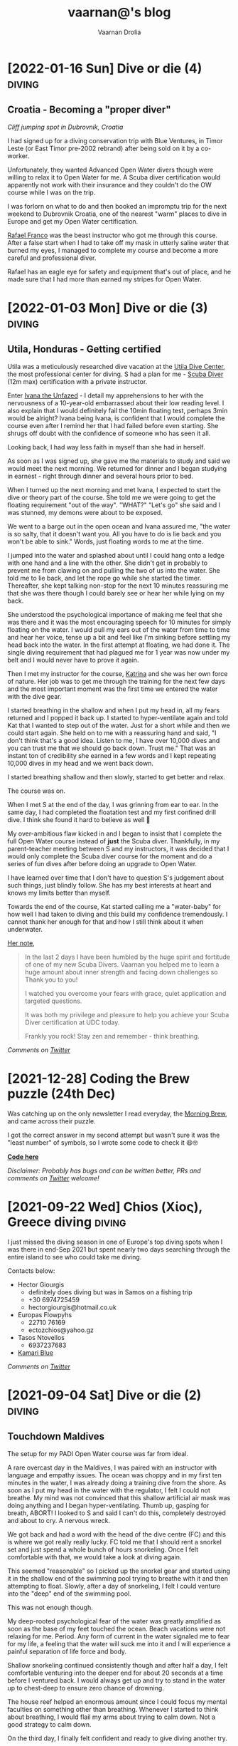 #+TITLE:vaarnan@'s blog
#+AUTHOR:Vaarnan Drolia
#+OPTIONS: num:nil
#+KEYWORDS: vaarnan,drolia,simplicity,pseudorandomness,technology
#+HTML_HEAD: <link rel="stylesheet" type="text/css" href="https://fonts.googleapis.com/css?family=Crimson%20Pro"/>
#+HTML_HEAD: <link rel="stylesheet" type="text/css" href="style.css" />
#+HTML_HEAD: <!-- Global site tag (gtag.js) - Google Analytics --> <script async src="https://www.googletagmanager.com/gtag/js?id=UA-42744207-1"></script> <script> window.dataLayer = window.dataLayer || []; function gtag(){dataLayer.push(arguments);} gtag('js', new Date()); gtag('config', 'UA-42744207-1'); </script>
#+HTML_HEAD: <script src="func.js"></script>
#+HTML_HEAD: <script>window.onload = globalOnLoad</script>
#+HTML_HEAD: <link rel="shortcut icon" type="image/x-icon" href="favicon.ico">
#+HTML_HEAD: <!-- HTML Meta Tags --><title>vaarnan@'s blog</title><meta name="description" content="Simplicity, Pseudorandomness and Technology"><!-- Facebook Meta Tags --><meta property="og:url" content="https://blog.vaarnan.com"><meta property="og:type" content="blog"><meta property="og:title" content="vaarnan@'s blog"><meta property="og:description" content="Simplicity, Pseudorandomness and Technology"><meta property="og:image" content="https://blog.vaarnan.com/profile.png"><!-- Twitter Meta Tags --><meta name="twitter:card" content="summary_large_image"><meta property="twitter:domain" content="blog.vaarnan.com"><meta property="twitter:url" content="https://blog.vaarnan.com/"><meta name="twitter:title" content="vaarnan@'s blog"><meta name="twitter:description" content="Simplicity, Pseudorandomness and Technology"><meta name="twitter:image" content="https://blog.vaarnan.com/profile.png">

* [2022-01-16 Sun] Dive or die (4)                                   :diving:
:PROPERTIES:
:CUSTOM_ID: dive-or-die-4
:END:
** Croatia - Becoming a "proper diver"

#+ATTR_HTML: :class responsive
[[https://blog.vaarnan.com/img/diving_3.jpeg]]
/Cliff jumping spot in Dubrovnik, Croatia/

I had signed up for a diving conservation trip with Blue Ventures, in Timor Leste (or East Timor pre-2002 rebrand) after being sold on it by a co-worker.

Unfortunately, they wanted Advanced Open Water divers though were willing to relax it to Open Water for me. A Scuba diver certification would apparently not work with their insurance and they couldn't do the OW course while I was on the trip.

I was forlorn on what to do and then booked an impromptu trip for the next weekend to Dubrovnik Croatia, one of the nearest "warm" places to dive in Europe and get my Open Water certification.

[[https://www.facebook.com/Setentaenove][Rafael Franco]] was the beast instructor who got me through this course. After a false start when I had to take off my mask in utterly saline water that burned my eyes, I managed to complete my course and become a more careful and professional diver.

Rafael has an eagle eye for safety and equipment that's out of place, and he made sure that I had more than earned my stripes for Open Water.


* [2022-01-03 Mon] Dive or die (3)                                   :diving:
:PROPERTIES:
:CUSTOM_ID: dive-or-die-3
:END:

** Utila, Honduras - Getting certified

[[https://blog.vaarnan.com/img/utila_katrina_me.jpeg]]

Utila was a meticulously researched dive vacation at the [[https://www.utiladivecenter.com/][Utila Dive Center]], the most professional center for diving. S had a plan for me - [[https://www.padi.com/courses/scuba-diver][Scuba Diver]] (12m max) certification with a private instructor.

Enter [[https://www.facebook.com/Ivana.Inglesina][Ivana the Unfazed]] - I detail my apprehensions to her with the nervousness of a 10-year-old embarrassed about their low reading level. I also explain that I would definitely fail the 10min floating test, perhaps 3min would be alright? Ivana being Ivana, is confident that I would complete the course even after I remind her that I had failed before even starting. She shrugs off doubt with the confidence of someone who has seen it all.

Looking back, I had way less faith in myself than she had in herself.

As soon as I was signed up, she gave me the materials to study and said we would meet the next morning. We returned for dinner and I began studying in earnest - right through dinner and several hours prior to bed.

When I turned up the next morning and met Ivana, I expected to start the dive or theory part of the course. She told me we were going to get the floating requirement "out of the way". "WHAT?" "Let's go" she said and I was stunned, my demons were about to be exposed.

We went to a barge out in the open ocean and Ivana assured me, "the water is so salty, that it doesn't want you. All you have to do is lie back and you won't be able to sink." Words, just floating words to me at the time.

I jumped into the water and splashed about until I could hang onto a ledge with one hand and a line with the other. She didn't get in probably to prevent me from clawing on and pulling the two of us into the water. She told me to lie back, and let the rope go while she started the timer. Thereafter, she kept talking non-stop for the next 10 minutes reassuring me that she was there though I could barely see or hear her while lying on my back.

She understood the psychological importance of making me feel that she was there and it was the most encouraging speech for 10 minutes for simply floating on the water. I would pull my ears out of the water from time to time and hear her voice, tense up a bit and feel like I'm sinking before settling my head back into the water. In the first attempt at floating, we had done it. The single diving requirement that had plagued me for 1 year was now under my belt and I would never have to prove it again.

Then I met my instructor for the course, [[https://www.facebook.com/profile.php?id=100000323394503][Katrina]] and she was her own force of nature. Her job was to get me through the training for the next few days and the most important moment was the first time we entered the water with the dive gear.

I started breathing in the shallow and when I put my head in, all my fears returned and I popped it back up. I started to hyper-ventilate again and told Kat that I wanted to step out of the water. Just for a short while and then we could start again. She held on to me with a reassuring hand and said, "I don't think that's a good idea. Listen to me, I have over 10,000 dives and you can trust me that we should go back down. Trust me." That was an instant ton of credibility she earned in a few words and I kept repeating 10,000 dives in my head and we went back down.

I started breathing shallow and then slowly, started to get better and relax.

The course was on.

When I met S at the end of the day, I was grinning from ear to ear. In the same day, I had completed the floatation test and my first confined drill dive. I think she found it hard to believe as well 🥲

My over-ambitious flaw kicked in and I began to insist that I complete the full Open Water course instead of *just* the Scuba diver. Thankfully, in my parent-teacher meeting between S and my instructors, it was decided that I would only complete the Scuba diver course for the moment and do a series of fun dives after before doing an upgrade to Open Water.

I have learned over time that I don't have to question S's judgement about such things, just blindly follow. She has my best interests at heart and knows my limits better than myself.

Towards the end of the course, Kat started calling me a "water-baby" for how well I had taken to diving and this build my confidence tremendously. I cannot thank her enough for that and how I still think about it when underwater.

[[https://www.facebook.com/permalink.php?story_fbid=2022433711110722&id=100000323394503][Her note]],

#+BEGIN_QUOTE
In the last 2 days I have been humbled by the huge spirit and fortitude of one of my new Scuba Divers.  Vaarnan you helped me to learn a huge amount about inner strength and facing down challenges so Thank you to you!

I watched you overcome your fears with grace, quiet application and targeted questions.

It was both my privilege and pleasure to help you achieve your Scuba Diver certification at UDC today.

Frankly you rock!  Stay zen and remember - think breathing.
#+END_QUOTE

/Comments on [[https://twitter.com/vaarnan][Twitter]]/

* [2021-10-30 Sat] Friendships explained by the Marvel universe :noexport:
:PROPERTIES:
:CUSTOM_ID: friendships-explained-by-the-marvel-universe
:END:

#+BEGIN_QUOTE
/Are we the main hero in our story or just a side-character in someone else's story/
#+END_QUOTE

Just say this to your high achieving and well-accomplished or highly egoistical friends and see the heads roll as you assert that it's
actually *you* that is the hero and them just a side-character. Their whole life reduced to nothing but supporting your noble quest
going about this world doing good.

In psychology, this is actually coined as the hero complex, a condition with illusions of grandeur and larger-than-life conclusions where
one is the central theme in this severely over-populated world of 7 billion people. (XXX where is this going?)

That aside though, somehow it's hard to shut down our internal voice and not feel that there is some point to our life. Not having it, is extinguishing one's ego.

My take is way more generous to my precious and fragile, larger-than-me ego - we are all super-heroes much akin to the Marvel superheroes. My friends and me have our own successful/unsuccessful solo movies but regularly come together to build the highest grossing films ever sans mask and tights.

* [2021-12-28] Coding the Brew puzzle (24th Dec)
:PROPERTIES:
:CUSTOM_ID: coding-the-brew-puzzle-24th-december
:END:

#+ATTR_HTML: :class responsive
[[https://blog.vaarnan.com/img/brew_1.jpeg]]

Was catching up on the only newsletter I read everyday, the [[https://morningbrew.com/daily/r/?kid=7fe756][Morning Brew]], and came across their puzzle.

I got the correct answer in my second attempt but wasn't sure it was the "least number" of symbols, so I wrote some code to check it 😆🤓

[[https://github.com/vellvisher/random/blob/main/brew_symbols_puzzle.swift][*Code here*]]

/Disclaimer: Probably has bugs and can be written better, PRs and comments on [[https://twitter.com/vaarnan][Twitter]] welcome!/

* [2021-09-22 Wed] Chios (Χίος), Greece diving                           :diving:
:PROPERTIES:
:CUSTOM_ID: chios-greece-diving
:END:

I just missed the diving season in one of Europe's top diving spots when I was there in end-Sep 2021 but spent nearly two days searching through the entire island to see who could take me diving.

Contacts below:

+ Hector Giourgis
  + definitely does diving but was in Samos on a fishing trip
  + +30 6974725459
  + hector\under{}giourgis@hotmail.co.uk

+ Europas Flowpyhs
  + 22710 76169
  + ectozchios@yahoo.gz

+ Tasos Ntovellos
  + 6937237683

+ [[https://kamariblueride.gr/][Kamari Blue]]

/Comments on [[https://twitter.com/vaarnan][Twitter]]/

* [2021-09-04 Sat] Dive or die (2) :diving:
:PROPERTIES:
:CUSTOM_ID: dive-or-die-2
:END:

** Touchdown Maldives

#+ATTR_HTML: :class responsive
[[https://blog.vaarnan.com/img/diving_2.jpeg]]

The setup for my PADI Open Water course was far from ideal.

A rare overcast day in the Maldives, I was paired with an instructor with language and empathy issues. The ocean was choppy and in my first ten minutes in the water, I was already doing a training dive from the shore. As soon as I put my head in the water with the regulator, I felt I could not breathe. My mind was not convinced that this shallow artificial air mask was doing anything and I began hyper-ventilating. Thumb up, gasping for breath, ABORT! I looked to S and said I can't do this, completely destroyed and about to cry. A nervous wreck.

We got back and had a word with the head of the dive centre (FC) and this is where we got really really lucky. FC told me that I should rent a snorkel set and just spend a whole bunch of hours snorkeling. Once I felt comfortable with that, we would take a look at diving again.

This seemed "reasonable" so I picked up the snorkel gear and started using it in the shallow end of the swimming pool trying to breathe with it and then attempting to float. Slowly, after a day of snorkeling, I felt I could venture into the "deep" end of the swimming pool.

This was not enough though.

My deep-rooted psychological fear of the water was greatly amplified as soon as the base of my feet touched the ocean. Beach vacations were not relaxing for me. Period. Any form of current in the water signaled me to fear for my life, a feeling that the water will suck me into it and I will experience a painful separation of life force and body.

Shallow snorkeling continued consistently though and after half a day, I felt comfortable venturing into the deeper end for about 20 seconds at a time before I ventured back. I would always get up and try to stand in the water up to chest-deep to ensure zero chance of drowning.

The house reef helped an enormous amount since I could focus my mental faculties on something other than breathing. Whenever I started to think about breathing, I would flail my arms about trying to calm down. Not a good strategy to calm down.

On the third day, I finally felt confident and ready to give diving another try.

Meanwhile, S regaled me with stories of her dives and applauded my small victories throughout the day. She was a pillar of support like no other, without S there would be no diving.

Things went different this time. I had Ali, a local dive instructor who was phenomenal ❤

He was well aware of my apprehensions. He started me with taking a few breaths in waist-deep water, and then popping my head out. After we repeated that a couple of times, he said that we would try to stay down.

I was anxious AF and as soon as we submerged, the muted sounds started driving me crazy. Without much external stimulus, my brain was on hyper-drive screaming, "What the fuck, you can't breath.".

Then Ali did something spectacular and burned a memory I will never forget - he picked up a tiny shell and started playing with it underwater, slowly passing it over to me. This was genius - I was instantly distracted from my thoughts and focusing on this tiny shell.

Slowly, he started pointing out tiny fish and some of our local reef shark.

Sensing I was comfortable, we next sat on the ocean bed and I showed him the basic drills - mask flooding and regulator recovery - to make sure I can do this without panicking. I was ready for this part because I had practiced these drills with my snorkel, and we then started going deeper into the water.

I had learned to breathe.

I was keen to continue the course but S's (infinite) wisdom was that we should do the course another time and I should simply have fun with discover scuba dives for the moment. There was no need for me to push myself through the intensive training where they will put me through excruciating but essential drills like taking off my mask, removing my weight belt, cutting off my oxygen. The certification experience was very different from a fun dive and there was no need for me to do this right now.

The Bandos crew is truly 5 star and bat-shit crazy. They saw my discover scuba shore dives and asserted that I was ready to dive in the open ocean from the boat. I had a lot of trust in Ali by this point and knew that he would take care of it so I was onboard.

The dives were magnificent, out-of-this-world wtf experiences - Sting Ray city where we lay down on the sand bed and were engulfed by tens of Sting Ray passing us by. I was hooked, I *needed* to dive.

Ali brought me inches from three Medusa-like Giant Morey Eel in Tuna Factory though I was so comfortable with him by then that I didn't even flinch.

The vacation ended on high notes that made it the best vacation I had ever had.

Dive or die?

/Comments on [[https://twitter.com/vaarnan][Twitter]]/


* [2021-02-26 Fri] Dive or die (1) :diving:
:PROPERTIES:
:CUSTOM_ID: dive-or-die-1
:END:

** The seed

#+ATTR_HTML: :class responsive
[[https://blog.vaarnan.com/img/diving_1.jpeg]]

*Water is fear, fear is water.*

I am in the university swimming pool with my friend.

 My breathing heavy, I cannot speak. *We are in waist-deep water*. Death feels close, an easy escape. *I am supposed to swim to the end*. I am hyper-ventilating. *My friend reassures me*. My most vulnerable, my most weak.

"We are a couple that goes on diving vacations, so you need to be certified", the unwavering relationship law dictated in a vacation "planning" session.

S describes diving as a surreal activity where you enter an entirely different world; a world where perception is completely altered. You are not in space, but you could be. You are not flying, but you could be. You are not high, but you could be. The first time you come out of the water, there is a subtle shift in the way you think about life, you have experienced something truly beautiful.

S is the Mark Antony of Antonys', a master orator. Rapture and enamor her audience she will. Lead them on and then pull back, ignite them with a thirst that begs for more. I am but a weak fearful mortal.

Hell-yeah I am hooked to give this diving thing a try. I dig up requirements for a certification because S assures me that she is not a great swimmer anyway, so you don't need to swim to dive.

That's when the most dreaded dive requirement that would haunt me for over a year, hits me - "be able to float on the water without aids for 10 minutes".

I look at that and know immediately that it is *impossible* for me to do.

Of course, we go back and forth for weeks and finally settle on going to the Maldives. Suddenly, we have a hotel with a 5-star PADI resort booked, this is the trip for my Open Water certification course. S executes, everything else flows.

And so begins swimming coaching and getting as much water time as possible. My crippling anxiety reassured by S, she makes me look forward to the trip. I have not felt anxiety like this, facing lifelong fears is not my everyday.

Dive or die?

/Comments on [[https://twitter.com/vaarnan][Twitter]]/

* [2021-02-22 Thu] 3 Rules to keep the Sensible Snark alive in any relationship
:PROPERTIES:
:CUSTOM_ID: 3-rules-to-keep-the-sensible-snark-alive-in-any-relationship
:END:

You may call it banter, witty wine exchanges or just good ole' snark. The hallmark of secure relationships with both (all?) partners and friends alike, is the ability to absolutely insult the very fabric of the other's existence.

Here are my three rules to keep the venomous verbiage at bay, persevere to preserve riposte revelry (new word!).

1. Never comment on something the other person is insecure or being vulnerable about. It's mean, just don't.

2. Sensible snark is not the way to communicate feedback or any other veiled criticism. Conversation is.

3. Be quick to apologize. 90% of your jokes are bad; *funny in head \supset funny when said*.

Have opinions? Maybe I'm interested, prolly not. Hit me up on [[https://twitter.com/vaarnan][twitter]]



* [2020-07-09 Thu] Eulogy for my aunt
:PROPERTIES:
:CUSTOM_ID: eulogy-for-my-aunt
:END:

The phone rings on queue. It's the late afternoon, post-lunch call. The bustle of the household settling now, a spare moment to relax and kick your feet back.

I run over to turn on the television and move it to the Sanskaar channel - I know the phone call is from my aunt. I know this because she calls regularly to check-in on how we are doing. I know this because she watches Aastha, and Sanskaar and anything that's alternative medicine smacked on yoga smacked on home remedies. My aunt watches this because my aunt is not just my aunt. She is my godmother, grandmother and my Dad's only sister, all wrapped in one endearing package.

My mum lifts the phone and hurries over to the telly giving me a soft smile for anticipating. Today's discussion is a television healer fresh with recommendations that one should devour cloves of garlic everyday to boost immunity. I know this is common knowledge in the new-age super-food era of California medicine where a chia-garlic-kale smoothie is the only way to go. Our late-90s healer is unfortunately too early to worship in California. He gets his fame in the afternoon slot typically set for a hundred million Indian mums so he can't really complain.

My aunt passed away today. I don't know how to articulate how I feel. No one knows really. I got off from a round-robin set of calls between my mum, my siblings, and my distraught and silent father. They were short. Declarative. Not many words exchanged. So much said in those silent sobs and sad-hushed voices.

I think my aunt lived a wonderful life. Never have I heard a mean word said, not a judgemental thought uttered about someone else. Growing up - love, patience and acceptance were all I saw from her. She was adorable in the way that she would softly repeat and insist you do something until your will-power ran down. You didn't really get angry because that feeling would be so misplaced up against her soft, warm demeanour. You just relented, and at the very least, listened.

Of course, she is an Indian aunt and would have loved to see me get married (the one thing we need to do (then have kids of course)). I didn't think much about it - obviously she would be there. I assumed in my static, fixed child world-view that she has been with our family through every up and down we have seen. Every happy moment swiftly reported to her because it made her happy or every sad moment swiftly reported to her because we knew she cared. My eventual wedding just another thing that we do together.

My aunt passed away today. I know now, I won't get to see her when I head back home. I know she won't be at my wedding. I know that she won't impact my life anymore. Anymore than she already has.

Miss you बुआजी

* [2020-08-30 Sun] Lockdown Ruminations
:PROPERTIES:
:CUSTOM_ID: lockdown-ruminations
:END:

2020 quietly dwindles away.

It started in the recesses of dark London flats punctuated by lonely lockdown chats. Life slowly trickles back to "normal", our memory of normalcy but a faint recollection.

'Nuff drama and talking about the times we live in (unpre...)

An exquisite dinner party with exquisite company led me to a conversation of gratitude for things done and a storage bog for the things not (yet) done.

Here they are as I recall them.


** things I did well

+ connected with my inner ⭕️ *in London*
  + in no particular order - Sid, Ellie, Sheraz, Adi, Devon, Jade, Gayatri
+ running, so much running
+ yoga
+ times I worked out 7min, push ups, HIIT
+ meditation everyday for 4 months
+ talked more to parents
+ read a lot (not read this much since school)
+ gained a stone, highest weight I've ever had in my life (mostly 💪 I believe)
+ submitted an incubator application
+ built [[https://vellvisher.github.io/TSExamples/][TSExamples]] and started learning TypeScript
+ built an app of my own outside of work (not done in several years)
+ learned to cook (more)
+ made some 💵 in the market, got better at options trading
+ made this bog

** things I failed (so far 🤷‍️)

+   online courses
+   startup incubator application
+   consistently working on my personal app
+   aerial silk conditioning
+   dance
+   workout consistently
+   weight training
+   keep up with Spanish
+   practice German
+   continue with TypeScript
+   learn to play the piano better
+   talk to Bhaiya/Bhabhi enough
+   finish the 🏠 deal
+   binge less TV/Netflix/streaming (whatever we call moving pictures)
+   taxes

* [2013-09-13 Fri] Bullet Holes, Persistence and Startups with Bowei Gai :startups:
:PROPERTIES:
:CUSTOM_ID: bullet-holes-persistence-and-startups-with-bowei-gai
:END:

[[https://blog.vaarnan.com/img/bowei_gai.jpeg]]

#+BEGIN_QUOTE
/I met a guy in Israel who told me he was sure that he will be an entrepreneur throughout his life. 'Come on man, how can you know that for sure,' I told him!
He showed me his hand which had a bullet hole and said, 'When you have had bullets fired at you, your perspectives about life change quite fast. I know that I don't want to do a desk job for someone else throughout my life. Life is too short for that!'/
#+END_QUOTE

These were among the precious nuggets that Bowei Gai, founder of the [[http://worldstartupreport.com/][World Startup Report]], shared with aspiring entrepreneurs during the talk at the National University of Singapore, earlier today.

Bowei was wrapping up the last country on his *29 country expedition* to document the *startup culture* across the world and he had a lot to share from his experiences in the past year.

Just detailing his whole talk would be a Startup Report in itself because he was extremely generous in giving us candid opinions on the startup culture spanning countries like Chile, Vietnam, Malaysia, China, Korea, Japan, India......

Some of the cool points that stood out were the *crazy hacker culture* in a country like Lithuania, the open and *welcoming* entrepreneurial eco-system of Philippines, the South Korea position in being the *bleeding edge* of technology and the *unique opportunities* in India.

The most unbelievable fact was about the *Chilean government* and their effort to *promote Corporate Social Responsibility* by offering investments to companies in return for hours dedicated to community service. This is part of the efforts by Chile to move away from it's traditional economy dependent on activities such as mining towards attracting talent for newer-technology oriented industries.

He also talked about the various problems *foreigner entrepreneurs* face in markets like Malaysia, Russia, France which are more suitable for local entrepreneurs who understand the market. Similar challenges face people in India where the infrastructure is terrible, internet penetration low but still tons of opportunity.

He wrapped up the session with a quote which will serve all entrepreneurs well,

#+BEGIN_QUOTE
*Insane Persistence in the face of Complete Resistance*
#+END_QUOTE

You should definitely check him out his reports at [[http://worldstartupreport.com/][worldstartupreport.com]] and follow him on Twitter [[https://twitter.com/Bowei][@Bowei]].

* [2013-02-19 Tue] Why you don't need a revenue model to be successful... :pseudorandom:startups:
:PROPERTIES:
:CUSTOM_ID: why-you-dont-need-a-revenue-model-to-be-successful
:END:

While looking at an application for a start-up incubator programme, I came across a section which said "revenue model" and left me quite perplexed as some of my ideas had no conceivable revenue model and I could not, for the life of me, think of an adequate answer to put there.

That got me thinking about the importance of a revenue model and after some time, I tossed away the concept of revenue models marking them as a secondary or incidental metric.

The fact that they are quite often *incidental* is because the idea that one comes up with may have a very obvious revenue model but the reason one came up with the idea was not necessarily to generate a revenue stream in the first place. An example is Amazon or Dell where the revenue model is quite straightforward - you will make money on sales.

The reason for it being *secondary* is that, when evaluating an idea, the main thing we come down to is that we want to figure out its "value".

One classification of value is intrinsic and *extrinsic value* which basically mean the value of the product itself due to tangible/intangible factors or the value that people ascribe to it in terms of the money it brings in.

The revenue model simply reflects its extrinsic value which is easy to explain, quantify and more importantly, rationalize for a potential investor who wants returns on his investment.

The *intrinsic value*, however, is quite often difficult to quantify but more importantly, extremely difficult to predict.

[[https://blog.vaarnan.com/img/intrinsic-vs-extrinsic.png]]

When Google started out, they weren't entirely sure about how they would make money ([[http://www.amazon.com/Google-Story-David-Vise/dp/0739321617][The Google Story]]) and neither were their investors, but they had a problem to solve and they went ahead and did it anyway.

Sure, it may be an exception and not an idea which would always work since there are enough examples and counter-examples but doing things which go against conventional wisdom are one of the primary sources of innovation.

Thus, the general approach that I want to suggest is to build a product which creates value or is extremely valuable by virtue of the problem that it ends up solving.

The revenue model is to justify the plan to investors and it is more suitable to find investors who believe that the product itself is valuable instead of needing to be convinced that it is going to bring home the bread. The same applies to finding co-founders/colleagues/partners.

So go out there and don't get shaken up if you don't have these cool revenue models and projections that people keep talking about. Your idea may be another big success in the making.

* [2013-01-20 Sun] Facebook Graph Search may kill startup(s) like Ark :facebook:startups:
:PROPERTIES:
:CUSTOM_ID: facebook-graph-search-may-kill-startups-like-ark
:END:

[[https://blog.vaarnan.com/img/fb_ark.png]]

It is sad to see start-ups crumble at the hands of a big company but it is always a possibility which the founders of [[http://www.ark.com/][Ark]] are now facing with the beta launch of Facebook's new search called [[https://www.facebook.com/about/graphsearch/][Graph Search]].

Ark started out in 2011 to solve a pain point which was long held against the tech lords, Google and Facebook, that the "people search" is just not good enough and severely underutilizes the gigantic data they possess. Ark claimed that *30% of searches are "people searches"* and the Web didn't cater to that. Thus, this company set out to change this fact and bring "people search" to the masses, something similar to what marketers on Facebook have when selecting target audiences for advertisements.

For those who are clueless, "people searches" are quite different from web queries that we are generally used to on web search engines.

They involve either seeing your friends with overlays such as cities they belong to, schools they have attended etc. as done by Ark vs. searching for things like *"friends who like hiking", "office friends who enjoy skiing", "dentists in san francisco who my friends go to" or "single people in my area"* as done by Facebook.

In a web query, two different people can expect quite similar results (minus Google personalisation) but "people queries" will generally produce entirely different results depending upon the Social Graph of the person. This makes it an extremely hard problem to tackle and an extremely great feature to have with applications in dating, recruitment, location based recommendations to name a few.

Facebook realized Ark's potential and tried to acquire them but the two co-founders, Patrick Riley and Yiming Liu, who have extensive experience with search engines, [[http://techcrunch.com/2012/05/21/after-walking-away-from-acquisition-talks-with-facebook-ark-opens-its-people-search-engine/][fought back]] the social media giant with the desire to "build something bigger".

Their main selling point was the fact that Ark aggregated data from various sources like LinkedIn, Twitter, Facebook and Google to enable users to:
+ Find new people
+ Find old classmates
+ Expand their network
+ Search their friends

Ark's current scope is a little different from what they [[http://techcrunch.com/2012/05/21/after-walking-away-from-acquisition-talks-with-facebook-ark-opens-its-people-search-engine/][mentioned]] last year as *TechCrunch Disrupt New York's top 6 finalists*, which was that they would look to challenge Greplin (now [[https://www.cueup.com/][Cue]]) to become a search engine for email, contacts and social media.

Even Greplin has expanded to become a [[http://www.google.com/landing/now/][Google Now]] competitor and searching through your "personal clouds" in a Google search is now seen trivial compared to the enormous potential of the data that you get from the different sources.

Under Ark's belt is an astounding *$5.25M of seed-funding* and they have thousands of users in on the closed beta and it is certain that they are really on to something that people have been craving for a long time.

Unfortunately, a fact which the founders admitted to during the TechCrunch Disrupt is that their primary source of data is Facebook, which is reported to have over a *trillion connections* and their multi-platform approach may not add much judging by the current market share of the different social media companies.

[[https://blog.vaarnan.com/img/fb_market_share.png]]

This always has the inherent problem that you are depending on another company's data for your success, and that company is your master who could pull the plug on you whenever they want, as it happened last year in the case of [[http://mashable.com/2012/08/16/twitter-api-big-changes/][Twitter]].

January 15th was probably a tumultuous day for Ark when Facebook announced Graph Search. It so happens that during the time they were considering acquiring Ark last spring, Mark Zuckerburg was also [[http://www.wired.com/business/2013/01/the-inside-story-of-graph-search-facebooks-weapon-to-challenge-google/all/][dispatching]] two ex-Google employees, [[https://en.wikipedia.org/wiki/Lars_Rasmussen_(software_developer)][Lars Rasmussen]] (Google Maps and Google Wave) and [[http://www.tomstocky.com/][Tom Stocky]] (Google Search, travel search), to undertake the task of establishing the "third pillar" of Facebook (after Timeline and News Feed). The announcement looks promising and if it can really take off, this may usher in a new era of knowledge search.

The launch made me eager to compare the two products, but since I can't actually use either service (applied for invites from both), I made an objective comparison from what I can see in their videos.

Ark is,
+ similar to Facebook in its blue-white colour scheme
+ hybrid of a LinkedIn/Facebook layout for search results
+ proving PowerSearch with suggestions to narrow down details in a search
+ filtering people by layers

Facebook on the other hand,
+ integrates with the existing Facebook Search Bar
+ has a PowerBar to narrow down details in a search
+ uses powerful Natural Language Queries with [[https://en.wikipedia.org/wiki/Natural_language_processing][NLP]]

The features are quite similar and both are essentially aiming to do the same thing with Graph Search in the Beta stage with a very early product which they will iterate on and improve in the months to come.

Thus, from such a basic analysis, Ark's offering does not seem to be extraordinarily better than the product Facebook is marketing. Not only that, with its main social media data source becoming a major competitor, Ark is always at the risk of the Big Blue boys trying to cut its lifeline.

In a surprising move, Ark co-founder Patrick Riley was [[http://www.bloomberg.com/video/ark-com-ceo-riley-on-facebook-s-new-search-tool-KaMbna2NSJSuid1Y73dlgw.html][interviewed]] by Bloomberg on January 16th to comment on Graph Search and what it meant for Ark.

In the beginning, he started off by saying that they "don't see it as a threat as we are crawling across many social networks" but a large part of the interview was dominated by his discussion of Graph Search instead of him clearly outlining where Ark would exist in a world with Graph Search.
surprisingly  When it came to whether he had any regrets about Ark not being [[http://techcrunch.com/2012/09/06/facebook-closes-instagram-acquisition-instagram-announces-5-billion-photos-shared/][an Instagram]], he said how they are a small "scrappy" start-up and had not done as much work as Instagram especially in terms of the user base.

Also, he mentioned how Graph Search actually "elbowed" websites like Match.com, LinkedIn and Yelp who would be much more affected than Ark.

Nonetheless, the current vision of Ark seems to be in jeopardy and they are hopefully toiling away in their San Francisco office to gauge their significance in the future.

[[https://blog.vaarnan.com/img/fb_ark_see_saw.png]]

I see three strategies that they can adopt to still "make it":

They can still leverage on the fact that they *aggregate data from multiple sources* and use this to differentiate their product from Facebook's offering. Also, its about time that they *open up the app to the masses* since there are more than a *billion people without Graph Search* in the world right now and locking them in would help since they have the advantage of having a more mature product.

This might let them survive through the impending onslaught and maybe even emerge victorious if they can build something truly superior.

Otherwise, it would be a wise time for them to *pivot* to something else and not bleed blue and die at the hands of the company they scorned.

A final option would be to actually look to *get acquired* by other companies who "dabble" in social media and are threatened by Graph Search which will ultimately lead to the world being where it is right now, fragmented but easier to search on, with every social media company having its own "people search".
* [2013-01-03 Thu] The Android Dvorak Bug II                 :dvorak:android:
:PROPERTIES:
:CUSTOM_ID: the-android-dvorak-bug-ii
:END:

As from my [[https://blog.vaarnan.com/index.html#the-android-dvorak-bug][previous post]], after I had the emulator up and running, I had to locate the source code which produced the bug.

A simple *find* with the output of the file list piped to *vim* did the trick:

#+begin_src shell
  vim `find . 2>/dev/null | grep dvorak`
#+end_src

I found that this peculiar setting was in the following file:

#+begin_src
  packages/inputmethods/LatinIME/java/res/xml-sw600dp/keys_dvorak_123.xml
#+end_src

and the offending piece of code was:

#+begin_src xml
      <Key
         latin:keyLabel="\'"
         latin:keyHintLabel="&quot;"
         latin:moreKeys="!"
         latin:keyStyle="hasShiftedLetterHintStyle" />

      <Key
         latin:keyLabel=","
         latin:keyHintLabel="&lt;"
         latin:moreKeys="\?"
         latin:keyStyle="hasShiftedLetterHintStyle" />
      <Key
         latin:keyLabel="."
         latin:keyHintLabel="&gt;"
         latin:keyLabelFlags="hasPopupHint|preserveCase"
         latin:moreKeys="!text/more_keys_for_punctuation"
         latin:keyStyle="hasShiftedLetterHintStyle" />
#+end_src

The three buttons do have these bindings setup differently from what is expected. Though the displayed hint is a ' " ' but the character it produces on a "long-press" is a ' ! '.

I quickly patched the code to the following:

#+begin_src xml
      <Key
         latin:keyLabel="\'"
         latin:keyHintLabel="&quot;"
         latin:moreKeys="&quot;"
         latin:keyStyle="hasShiftedLetterHintStyle" />
      <Key
         latin:keyLabel=","
         latin:keyHintLabel="&lt;"
         latin:moreKeys="&lt;"
         latin:keyStyle="hasShiftedLetterHintStyle" />
      <Key
         latin:keyLabel="."
         latin:keyHintLabel="&gt;"
         latin:moreKeys="&gt;"
         latin:keyStyle="hasShiftedLetterHintStyle" />
#+end_src

A cool thing about the AOSP is that they have many git repositories for the project which are given the appearance of this one big "repository" which is managed by [[https://en.wikipedia.org/wiki/Repo_(script)][repo]] (tool developed by Google to manage multiple git repositories).

Thus, the packages/inputmethods/LatinIME is a git repository in itself and the recommended workflow is:

#+begin_src shell
  repo init -u https://android.googlesource.com/platform/manifest
  repo init -b master
  repo sync
  repo start activity_creation <PATH OF GIT REPOSITORY>
  # edit, git add, git commit, etc...
  repo upload -t
#+end_src

This fixed a previous error I was getting (*error.GitError: remote aosp has no review url*) which was due to the branch pointing to the numbered release version which is frozen and does not accept commits vs the master branch.

Finally, I got a nice commit message together and my [[https://android-review.googlesource.com/#/c/48627][patch]] was ready to be reviewed.

#+begin_src shell
  fix incorrect symbol keys on dvorak keyboard on tablets

  The dvorak keyboard on tablets such as the Nexus 7 does
  not print the correct characters to the screen for the
  following keys in the top left part of the keyboard:
  Displayed | Actual Printed
  --------------------------
  "           !
  <           ?
  >           more_keys_for_punctuation which does not have
              the > key
  This patch fixes the three keys by reassigning the output
  to the one displayed which makes it follow the dvorak ANSI
  standard.
  Also, the more_keys_for_punctuation is removed
  for the following reasons:
      1. 8 of the keys are duplicated and do not add value
          as the same keys are accessible directly on the
          keyboard
      2. More convenient fix as it doesnt break compatibility
      3. The QWERTY equivalent does not have this so removing
          is more standardized
  Change-Id: I6969e4dada3c8b1ce2e31d49bbee948d9ea14f0f
  Signed-off-by: Vaarnan Drolia <vaarnan@gmail.com>
#+end_src

That felt amazing and I was really eager about the code review but sadly, this patch was not meant to  hit the Android system and after the review and talking to a Google employee who reviewed my patch, this was the explanation:

#+BEGIN_QUOTE
The main design principle here is keeping the keyboard visual as simple as possible. We would like to avoid having extra small hint characters on a key top (as you can see on the 3rd party keyboards).

Usually the letter you get with shift and with long-press is the same one on tablet, though it isn't true on phone for instance Q and 1.
On tablet alphabet layout, we place four symbol keys. Comma(!), period(?), apostrophe("), and dash(_).
Usual Dvorak keyboard on PC has three extra symbols on the top row, apostrophe("), comma(<), and period(>).

Honoring the usual Dvorak PC layout, we decided to use three extra symbol keys exactly as same as the PC layout. But we also want to have an easy access to exclamation and question marks. That leads the current inconsistent Dvorak layout of Android.

Anyway we realized the inconsistency and already have internal bug entry about it (filed by Jean who is a Dvorak lover). We will come up with nicer solution soon.
#+END_QUOTE

Well, I can only wait to see the solution they come up with at Google but until then, I have this "interesting" bug on my keyboard.

* [2012-12-27 Thu] Coursera Unplugged - More valuable than a latte and much cheaper
:PROPERTIES:
:CUSTOM_ID: coursera-unplugged-more-valuable-than-a-latte-and-much-cheaper
:END:

[[https://blog.vaarnan.com/img/coursera.jpeg]]

I had the privilege of attending a talk by Stanford E-Learning stalwart, [[https://en.wikipedia.org/wiki/Andrew_Ng][Andrew Ng]], here at NUS today and it was a great talk organized by +Prof. Ben in which Andrew shared several things including the overall vision and goals of MOOCs in a broad sense as well as focusing on his own startup, [[https://en.wikipedia.org/wiki/Coursera][Coursera]]

The main mantra guiding the Coursera team is to /"do what is best for the student"/ and there were several decisions made by Coursera that reflected this idealogy..

Andrew began with a description of the Coursera platform and the various tools that were available to the instructors as well as the students which should be familiar to people who have taken courses with them.

A few interesting points were -
+ playback videos at 1.5x speed which is something that I think is vital
+ auto-grading and instant feedback which helps overcome the short-comings of traditional teaching
+ accessibility is addressed with subtitles in various languages

An innovative solution was the ability to have courses with subjective content "peer-graded". Studies show that peer-grading strongly correlates to the grade an instructor would give and in an environment without "competitive grading", constructive feedback is more likely to follow.

Coursera "trains" you to grade scripts by helping you see real scripts graded by the instructor and then assesses your ability to grade following which you grade the answer scripts of your peers in exchange for feedback on your own assignment.

Another insightful part of the talk was the amount of data gathered relating to how the students interact with content which helped the instructors tweak their courses, find key misconceptions that students had as well as personalize hints and tips for students.

I am sure that a renowned expert in Machine Learning will put all this data to good use and we can expect possibly surprising things to come out of it.

The community-driven forum was an example of this with the astounding metric that on an average, it takes 22 minutes for a student's query to get a reply which is the closest to near-instant feedback that I have seen any academic course have.

Flipped classrooms are also offered in some universities in which the lectures are uploaded and are watched by the students on their own time while the classes are more interactive and have problem solving as well as small group sessions.

An NUS academic raised the point that this does not cater to students part of the lower percentile who may not interact as much and may not do the same baseline preparations as their peers.

Though he indicated this as a problem, I do not agree since a lecturer can see which students have  done the required coursework as well as know who needs the most help and focus on bringing them up to speed.

Compare this to the tutorials at NUS where generally, a person who has attempted and is confident of his solution discusses it in class while the tutor is oblivious to the numerous students who did not even attempt the tutorial.

Finally, we moved on to the question and answer session which was quite good, a bit uncommon for a talk in Singapore. The audience had its share of skeptics which made it an enriching session.

*Academic* - how much time is required to create a course from an existing one?

*Andrew* - Roughly equivalent to creating an entirely new course due to the amount of thought and effort required to adapt it this style of teaching. However, the effort is well spent since you could reach out to more students with that course than you could in an entire career.

*Audience* - how do you combat spam?

*Andrew* - Generally posts with too many down votes roughly five or ten disappear forever which works well although we did have to step in a few times to disable some accounts.

*Audience* - how will/does Coursera make money?

*Andrew* - I do not believe in charging money despite having been told by several people that they would easily pay something along the lines of $5 for accessing the content which is just the cost of a Starbucks Latte in developed countries. This argument may not hold for someone in a country like India or Africa where $5 is a lot of money and often people may not even have access to a credit card.

This brought me back to my own childhood in India where I distinctly remember the various things beyond my reach when they required a credit card and no one in my family actually had one.

Nonetheless, he said that there is a great amount of time spent by instructors and partner universities in preparing the content which needs to be compensated and Coursera aims to do that with the initiatives below whose revenue is shared with the partner universities.
+ *Career Services* - Coursera will share the details of top students (with permission) to potential employers in exchange for a fee payable by the companies
+ *Certificate* - Putting the seal of a university on a certificate should (as they believe) have some value and so there may be a charge for the official certificate
+ *Licensing* - Some community colleges in the United States which get funding use Coursera's content in a form similar to the flipped classroom and they may be asked to pay a fee
To conclude the discussion, he talked about how they believed in the basic right of education for all.

#+BEGIN_QUOTE
/In history, societies have created rights when they could satisfy two things - resources and moral courage to extend those rights to everyone.
I would love to live in a world where a poor kid in Africa has the right to a high quality education./
--Andrew Ng
#+END_QUOTE

Let's see how this visit benefits NUS in its own adoption of e-learning technologies as Coursera is definitely leading the way in MOOCs and there is definitely a lot more that can be done.

* [2012-12-26 Wed] The Android Dvorak Bug                    :dvorak:android:
:PROPERTIES:
:CUSTOM_ID: the-android-dvorak-bug
:END:

This post details my attempts to file my first bug fix for the open source Android operating system.

It all started out when I shifted to the Dvorak keyboard and changed to it on all my devices. I noticed this peculiar bug on my Nexus 7 where the top three keys didn't do what they were supposed to and instead of actually printing the correct characters as they displayed on the screen, they produced completely different and unexpected values.

The first and second keys gave incorrect values but the third was even worse where it created a full blown menu of special characters and lacked the actual key it was supposed to type!

An even weirder effect was that the keys worked correctly when I shift-pressed them instead of long-pressing.

[[https://blog.vaarnan.com/img/dvorak-bug-1.png]]

[[https://blog.vaarnan.com/img/dvorak-bug-2.png]] [[https://blog.vaarnan.com/img/dvorak-bug-3.png]] [[https://blog.vaarnan.com/img/dvorak-bug-4.png]]

This really got me interested and I was itching to fix it on my own since that is the coolest thing about an open-source project!

So I headed over to the [[http://source.android.com/][Android Open Source Project]] and started going through the "Getting Started" section.

Building Android from source was quite straightforward after following the instructions from the site as all the dependencies had to be installed. It is quite cool that [[https://en.wikipedia.org/wiki/Goobuntu][Google uses Ubuntu]] internally which made configuration a breeze. While building, I did have to [[http://stackoverflow.com/a/13266826/1448047][hunt around]] to know that the set_stuff_for_environment command was necessary which should have been included in the instructions. Also, it takes an insane amount of time to build and had several issues with RAM running out on my system with several variants of the "make -jX" command until I settled on just the vanilla "make" command and let it run overnight.

#+begin_src shell
         emulator @nexus7 -sysdir out/target/product/generic/ -system out/target/product/generic/system.img -ramdisk out/target/product/generic/ramdisk.img -data out/target/product/generic/userdata.img -kernel ~/dev/adt-bundle-linux/sdk/system-images/android-16/armeabi-v7a/kernel-qemu
#+end_src

#+RESULTS:

Finally, I executed the emulator which was automatically added to the path and the android system was up and running on my computer. Then I realized how tough it was for me to emulate the Nexus 7 and I ended up taking an extremely convoluted path by getting the Android SDK and then downloading the Android-16 kernel. Then, setting up an AVD called Nexus 7 which I ran with the following command so that it would pick up the freshly built android source (I did a detour and even built the kernel for a physical device but did have the heart to sacrifice my one and only device).

Thus, the stage was set for me to develop a patch and more on how I did that in the [[https://blog.vaarnan.com/index.html#the-android-dvorak-bug-ii][next post]]...


* [2012-11-15 Thu] Pumpin' my Resume Geek-Style  :liveBlog:resume:textResume:
:PROPERTIES:
:CUSTOM_ID: pumpin-my-resume-geek-style
:END:

Applying for internships is taxing and after all the effort put into making my resume with fancy fonts and nice borders, I find that many companies want a "text-only" version of my resume!

Though I think that it makes it easy for them to use keyword search with such a resume, I was still a bit unsure about submitting a direct copy-paste of my resume which looks extremely horrible.

[[https://blog.vaarnan.com/img/curriculum_vitae.jpeg]]

There comes a point in one's life when you either take the hard way and put in a large amount of effort and dedication to doing something again and again or there is the easy, lazy way reserved for Computer Scientists.

No surprises which one I picked!

The main problem with making a text resume is that I would now have to keep two resumes synchronized every time I made a change which is tooo much of work for me.

Thus, I decided it was time to take matters into my own hands and find a decent working solution for this.

Parsing a *.doc file and extracting it to make a text-only one wouldn't take much time in Python but I was sure that I can do better than that.

** Latex

[[https://blog.vaarnan.com/img/latex_logo.png]]

Enter the tool of Mathematicians and Geeks alike - Latex!

It seemed quite straightforward for a Vim-lover to switch his complete resume to a text-based version and have that compile to two different copies. This was something I wanted to do for a long time and finally found a good enough justification to do so.

Now, I really didn't have to worry about the ASCII one looking pretty but I didn't want to compromise on the PDF version! Also, till now I was using the Microsoft Word [[https://office.microsoft.com/en-sg/word-help/review-accept-reject-and-hide-tracked-changes-HA001218562.aspx][Markup and Review]] for a sort-of "Version Control" but thought that its time to start pushing my resume to [[http://github.com/vellvisher/resume][github]] like most of my other digital possessions.

And so, after quite a bit of searching around, I finally found the best Latex resume package to be [[http://www.ctan.org/pkg/moderncv][moderncv]] with a lot of help from this "[[https://www.tug.org/pracjourn/2007-4/mori/mori.pdf][paper]]".

A great help in doing that was this [[https://walrustech.wordpress.com/2011/11/18/moderncv-latex-package-a-really-easy-way-to-create-a-modern-cv/][blog post]] which got me started with moderncv.

I didn't want it to vary too greatly in formatting from my resume since I find that the style is space efficient and allows a lot to be packed in. Thankfully, the new version of moderncv comes with the "banking" style which is extremely close to my original resume :-)

The most painful part was redefining the banking theme to suit my needs which I finally figured out by copying the relevant *.cls and *.sty files to the same directory as my TEX file and making modifications thereafter.

This time I added my own "Paper Reports" section to show the different things I have worked on in NUS and it taught me a way to [[http://stackoverflow.com/a/4605068][link to files directly]] in github so that you can download them instead of checking out the repo.

** Text

Finally, it came to the part of generating the Plain Text Resume and this was the part which involved a lot of brute-force. After several tests with utilities such as detex, htlatex, etc, I finalized on using [[http://catdvi.sourceforge.net/][catdvi]] to convert a latex generated dvi file into text and then use sed to fix the formatting which was quite easy to do with help from [[http://stackoverflow.com/a/2104256][this guy]].

As always, I love the formatting freedom that Latex offers compared to other document processors but like all things, it came with a learning curve which isn't flat but more like a long term investment.

I am quite happy with the result of the [[https://github.com/vellvisher/resume/raw/master/Resume.pdf][pdf]] and the [[https://github.com/vellvisher/resume/raw/master/Resume.txt][text file]] and hope this effort will last a lifetime!

* [2012-09-29 Sat] Google Varsity Challenge 2012                     :google:
:PROPERTIES:
:CUSTOM_ID: google-varsity-challenge-2012
:END:

Quite surprisingly, I spent my day at a Business Case challenge competition hosted by Google and I learned much more from it than from the other case challenge competitions I have taken part in the past.

I think the main reason for that was the instant feedback mechanism from a panel of [[https://dl.dropbox.com/u/33075650/Judges%20Profile.pdf][great judges]] with a final wrap up of the competition by the winning teams so that we could really stare at the shortcomings in our presentation.

The competition format was that the cases were released last night (10:00pm) and we would be allocated one of the business cases ([[http://www.gomywayapp.com/][GoMyWay]] or [[http://lovebyte.us/][LoveByte]]) the next day. Following that was an hour for each round to solve a particular problem (monetization, marketing and competitive advantage) and present those solutions (2 min.) before the panel of judges before being grilled for another two minutes with QnA.

Obviously, as one can estimate we didn't make it and thus this retrospective post to analyse it. Though we were amazed at first by the result, in hindsight I think we got to know quite well why we blew up -

We required *more* pre-competition night prep. Both the winning teams said that they didn't sleep much since they worked on the case and just caught barely enough sleep to survive the day. Spending those crucial hours with the apps (GoMyWay and Love Byte) really made a difference since you could do a great deal of the idea generation which (unfortunately) was happening for us even during the last half an hour of the competition.

This really distracted us and instead of pitching a few good solid ideas, each round brought in a new vision and direction which did not go down well with the judges. Though we were commended about the innovativeness of our solutions, I think that we really needed to take a few and run with them throughout the competition instead of making our presentations seem like the results of hour long brainstorming sessions.

Another thing that we seriously lacked was consistency and focus with our presentation coming across as information overflow when compared to the winning team. We actually covered almost all of the ideas they covered but instead we just touched upon them instead of going deeper into how they would fare in the bigger picture.

One cool thing I learned was that abbreviations as a catch line really help (yes, its very Singaporean) but you need to stick to the same abbreviation throughout the presentation and always [[http://en.wikipedia.org/wiki/KISS_principle][KISS]].

This really was a great experience and I'm sure that what we have learned will help us tackle new challenges in the future...

* [2012-09-14 Fri] Final words on "Journey of the Innovator" :cp2201:journeyOfTheInnovator:
:PROPERTIES:
:CUSTOM_ID: final-words-on-journey-of-the-innovator
:END:

A journey comes to an end and to conclude "Journey of the Innovator", these are three of the innumerable things I learned from this seminar series -

+ Endurance, persistence, resilience, dedication, passion - This is the key to any and all startups which want to make a difference. Entrepreneurship is beyond the "tag" that I have my own company and realizing that I am working day in day out for MY company.
+ Mentoring can get you very far and just spending those couple of hours absorbing from the experiences of great successful people can really make a difference in the way you think.
+ Dare to challenge the process/status quo and innovate. A bigger risk is to try nothing rather that to risk trying something.

The Journey has just begun...

* [2012-09-12 Wed] Sustaining Innovation - Part 3                    :cp2201:journeyOfTheInnovator:
:PROPERTIES:
:CUSTOM_ID: sustaining-innovation-3
:END:

The last speakers to wrap up CP2201 were the founders of TenCube, Darius Cheung & Varun Chatterji who got acquired McAfee two years ago.

They began with their story about how they started out when Varun lost his cellphone and was really annoyed by the fact that he did not have a backup of his data/contacts and also that anyone could access that date from his mobile phone.

So he started building this product to solve just that and also found that a couple of friends were willing to pay a few dollars a month for this service. However, in the days of there being no AppStore, this was quite a tough task and the consumer market was not a very good channel for them.

Thus, they found their first customers in the police and the military who were actually paranoid about these things and generally go for technologies which are ahead of their time. And so began the journey of these two young students which can be nicely divided into roughly three parts.

They started out as a service company and would be involved in building products which were quite similar to their main vision but with minor modifications to customize it according to the needs of different companies.

Following this, they managed to get the Telcos on-board as well as get deals with Nokia to have the service included in some smartphones pre-installed. This was a major turning point for them since this whole process took four years.

Darius adds, "When you think about the product, it makes sense for Singtel to work with you. But the thing you have to understand that though it makes sense, it is not very important for them to actually work with you. The amount of money they would make by introducing your service will be roughly the same as selling a ringtone to their customers so even if you need them, they don't really need you. Only when they are struggling to find new things to sell and the mobile penetration gets high enough is when it's time that they take you seriously."

I think this piece of advice should be given to every budding entrepreneur looking to integrate their services with the overlord companies and realize the fact that it is not always about the product being good, or making sense for users to have but it also making a huge difference to a billion dollar company that they will step back and listen to you.
Catered to a lot of different brands of the phones

The final lease of fresh life into the company came with the advent of the AppStore and this really made them quite big. This was swiftly followed by a bid from McAfee to take over the company and it was then that I sensed a large amount of tension between the two founders.

They had numerous reasons to sell, such as,

+ Scale - The company would need to scale and become very large and very fast since they had one other competitor in the valley and the big security companies did not have their own mobile security products so were looking to acquire such a company.
+ Funding - To become that big and that fast would require a large amount of money and raising seed funding and Darius honestly mentioned that he was very exhausted doing that for a third time around.
+ Investor Pressure - Their investors, including NUS, really wanted some milestones which the acquisition would really achieve and they would also help one of their major sources of funding, Startup@Singapore to make themselves the poster boys of the annual Start-up Business Plan Competition.
+ Remuneration - The amount was actually quite good (rumoured $10 million) such that they could easily start their own companies once they were done with the two year contract with McAfee.


It was evident that Varun really disliked the idea of the acquisition since he felt that his freedom was severely curtailed and the work style of a big corporate really didn't suit him.

Asked whether they would have done things differently, Darius pointed out that they wouldn't have let the big company steam roll over them with their demands and would instead have chosen to do things quite differently.

"In hindsight, it is easier to connect the dots so it is actually fine if you don't know where you are going. Looking back, it was quite obvious that there was a need for an AppStore and that it would eventually come but no one actually knew when that was going to happen." - Darius

After the takeover, the company mission and product didn't change but the distribution channels were quite different as they would now go through McAfee's vendors and partners. This was technically challenging but the feel of the business wing working hand in hand with the technical department of a start-up had deserted them and hierarchies got in the way.

While answering the question as to why their company had nine cubes instead of ten they talked about how the real story was that Varun just wanted to make some kind of talking point for the logo so that people would remember them as they speculated about the position of the tenth cube.

The press story was however, quite different, that the missing tenth cube showed their determination to strive toward continuous growth as they built the bigger cube.

To wrap up their presentation, they introduced us to their latest start-ups, Sent.ly and BuildPin which they hoped would give them the same success as their first venture.

While discussing Sent.ly, I really like the way Varun and his co-founder defended the model against questions regarding the usefulness of the service and Darius quipped in with, "In start-ups, the biggest thing is customers. If you have customers who want a product, then no amount of logical reasoning or intuition can stand against it."

Thus, we came to a fitting end to the 4-week speaker series on fostering innovation in NUS School of Computing.

* [2012-09-12 Wed] Sustaining Innovation - Part 2 :cp2201:journeyOfTheInnovator:
:PROPERTIES:
:CUSTOM_ID: sustaining-innovation-2
:END:

The second speaker was Zwee (Zihuan) Wee from [[http://www.savantdegrees.com/][Savant Degrees]] and he was quite young being an NUS graduate from just four years ago. Also, being a drop out from Stanford Masters of Science, I think that he is following the "traditional" technopreneur path to making it big in the IT industry.

His talk began with the difficulties of a fresh graduate and landing clients where he would face the brick wall of "why should I trust you when I have so many years of experience in the industry?".

Thus, his company, whose goal was to leverage technology to stay ahead by aligning business goals, technical requirements and users had a very rough beginning. However, after this tide passed, they were able to develop into a highly skilled team from three-and-a-half members with only an engineering department to a twenty-five member team spanning across engineering, design, marketing, etc.

The differentiating factor about them is what he fondly terms as "Savant Madness". They started off as engineers who asked too many questions building things according to specifications but not making money. That's when they understood that this would not be the way to work and they began making their own specifications and taking up the challenge to to tackle the desirability of the product. They ?started working with the CMO's instead of the CTO's and focusing on extracting the needs of the company to transform those into solutions which leveraged heavily on technology.

Moving on to the notable projects done by SD, Zihuan spoke about [[http://give.sg/][Give.sg]] and mentioned the specification they got was how do we democratize the art of giving and that is where they began their work acting virtually like the CTO of the Give.sg team, creating a very stable platform for a great cause.

Then he went on to talk about a 100-year old company in Singapore where they replaced the top 10 people of the management by McKinsey and Bane employees and SD's task was to conceptualize the product design where they went as far as flying to Europe to source for companies, working with PwC and building the support team for the 50 million dollar a year company.

He mentioned that as a CEO, the main challenges he faced was in attracting and retaining the right people while on a day-to-day basis he found that he needs to manage and grow people as leaders and managers. During the networking session he also shared his belief in the policy of succession and how he really enjoyed the consulting part and dealing with clients which was missing from his current job scope.

He echoed Stephen that the reason they went for investment funding so that with minority stakeholders, there came an additional layer of expertise and credibility which he found was extremely helpful. It also made the company accountable to shareholders and to diversify and continuing to build and grow.


The part where he shared two videos with us, one of the [[http://www.youtube.com/watch?v=Yv99TwwKeXU][Dog Whisperer]] and the other of [[http://www.youtube.com/watch?v=e5RMBlLDQLk][Gordon Ramsay]] was quite eye-opening in the fact that he told us that one should be a keen observer and not just watch things or read things for the sake of watching or reading them. It's quite trivial advice but when we saw him extract key elements from these two innocuous sources of information, it really showed how he is always thinking and critically analysing things to get some form of benefit from them.

Finally, there was this comic dividing people into geeks - technically capable individuals who can build things which don't always work well for normal people and wonks - people who had really good ideas but could not implement them, is a very good representative of most of the students from the School of Computing and the NUS Business School respectively. However, the best part of the comic was the introduction of this new category called "savants" - people who are technically capable of coming up with as well as solving real world problems and I could really tell that Zwee Wee belonged to that group of people.

* [2012-09-12 Wed] Sustaining Innovation - Part 1 :cp2201:journeyOfTheInnovator:
:PROPERTIES:
:CUSTOM_ID: sustaining-innovation-1
:END:

The final session of the CP2201 was by far the best one out of the four and brought a fitting conclusion to a unique and exciting module. It was quite an information heavy session which requires me to break up the interactions into different parts so that I can do justice to all of them.

The theme for this week was "Sustaining Innovation" and I would like to laud Prof. Juzar for his efforts in planning and designing the module. I could see how well all the parts of the course fit into place and the effort put to match speakers and start-ups according to the theme of the week.

Coming back, this week we had four speakers whose start-ups were already successful and they had come down to inspire us to strive towards the same.

** Steven Goh

This fast-talking Australian entrepreneur was actually a very good speaker but his humour and sarcasm was lost on the NUS crowd who, to my disappointment, did not receive him as well. However, I think that his accent and fast pace might also be the cause of not getting a good response since one of my friends did tell me that he couldn't understand most of what Steven was talking about.

He started off by blowing us away with the numbers of his first two start-ups in the financial sector in Australia and I knew that this was a guy worth taking seriously. He then got down to talking about his newest venture, [[http://www.mig33.com/][Mig33]] which had 186,000 registered users in the first 3 months.

The surprising part about Mig33 is the market that it is successful in, namely, smaller conservative countries (read Sudan, Brunei, Iran) where a virtual identity lets them realize aspirations and take on a persona which is not as easy to cultivate in their real lives. Thus, this virtual life is generally a projection of the mind's image of reality which brought me to think about the scene in the Matrix where Morpheus tells Neo that his personal looks in the Matrix is merely a projection.

His costs really dropped once he shifted from SV to Singapore since he was able to drop his operating costs from 800k a month to just 100k per month as well as increase revenue from 5% to 75% (!).

The juicy part of his talk was getting to understand the business model that they were relying on which really surprised me. Does anyone believe they can really make money selling people virtual gifts and avatar enhancements? Do people really buy that stuff?

Apparently, they damn well do! It is the diametric opposite of Facebook. While Facebook depends on your real-world identity, Mig33, QQ depend upon virtual expression through a virtual identity which is much less conservative than the real one. Thus, they monetize on emotion and apparently people pay!

Also, a good statistic he gave was that if you sent a gift to someone on let's say a dating site, and the gift actually required you to pay, there is a higher chance for you to get a reply to your gift since the person feels that you have taken an actual cost to send it to him/her and it psychologically puts a mild obligation on the person to respond. Contrast this to the meaningless cows and pokes we  (not me) are sending our friends on Facebook.

Finally, his talk comprised of the differing merchant model between Mig33 and QQ where QQ had a pre-pay system, they generally go for [[http://mig33.com/business][merchants]] and have 8,000 of them who are constantly interacting and changing the business model of the system.

The reason for this multi-level marketing was that the smaller merchants, who probably just shared the app with their friends, could not afford the high charges per transaction and instead preferred a larger merchant, a couple of levels up, sending the money down to them with a small fee.

Following this, we had our session of question and answers which brought out some very interesting points and I really gained some very key insights which were quite different from the general opinions I have gotten.


** Why didn't you bootstrap your company instead of going for seed funding?
"It is not just about the money but business relationship, connections and expertise. Often there is value in not making your shares worth more but your company worth more." - SG


** Is Mig33 looking to get acquired eventually?
"It is my genuine belief that you should not build a company for sale but for an IPO. Only a company which has the potential for an IPO has a quality exit because the ones which have quality exits will be ones which could have gone on to be IPOs." - SG

** What sets you apart from your competitors?
"Best chat application on Nokia/Java phones, technical excellence, we target small form factor devices and have a very low data cost which is great for our target markets." - SG

** Upstream

+ Relevant games
+ Business Relationships

** Downstream

+ Tell people that you can double your money playing games with your friends
+ Once the merchant model works for them, they get hooked and don't leave so no turn around for merchants.
+ They trust giving money to their friends

** Qualities of an entrepreneur?

"Cannot underestimate the importance of flexibility, drive, endurance and a sense of humour" - SG


** On endurance -

"I was 32 years old and 140 kg eating hamburgers from a store under my office and had an inflatable bed up in my office where I spent most of my time." - SG

"Silicon Valley has 1200 VC firms and you get to hear about only 20 of them. There are around 6000 venture backed firms but if you look at TechCrunch's list of top start-ups you will not be able to recognize any companies beyond around a hundred. The rosy picture painted about start-ups is far from the truth." - SG

** Personal Life?
"I am a serial husband and relationships don't work as well with start-ups. One of the biggest mistakes I made was that two hours before my first wedding (a very grand one with 600 guests), I was still in my office. One statistic you won't hear people say is that 70% of marriages fail with those associated with Series A funding." - SG

To wrap up the talk, I feel that the whole concept of virtual identities was extremely new to me and something that I can really think about in new ideas.

He came, he inspired and left a lot to think about!

* [2012-09-04 Tue] Adapting Innovation - E-Commerce Reloaded :cp2201:journeyOfTheInnovator:
:PROPERTIES:
:CUSTOM_ID: adapting-innovation-e-commerce-reloaded
:END:

I have had my own e-commerce start-up which practically blew up so I could relate to this session quite well.

Thus, I wanted to list the salient points of today's talk from the different speakers.

** Richard Tan - [[http://lelong.com.my][lelong.com.my]]

+ Serial e-commerce entrepreneur
+ Tech forum to sell things which started getting too many posts of non-tech goods
+ Instead of repeatedly deleting non-tech posts, spun off Lelong
+ Post paid payments did not work so offered a prepaid account
+ Buyers don't generally read, default top-up of RM38 instead of the minimum RM20 lead to a higher average
+ Buyers wanted to migrate from bidding to direct buying so added the feature
+ Could control the quality of the product so created a new website with curated store, Superbuy
+ Linked Superbuy to Lelong


** Daniel Tumiwa - [[http://multiply.com][multiply.com]]


+ Radio jockey to raise money for college
+ Great twitter fan following in Indonesia
+ 180,000+ people have him in their G+ circle
+ Indonesia's energy is chaos unlike the power of structure and process in Singapore
+ Click and pray model - whether the online item will be delivered to you
+ Multiply was based out of SV but shifted to Indonesia
+ Social media changing to E-Commerce since bloggers needed to be moved to the new platform
+ Channelled excessive demand by featuring popular bloggers so they are forced to switch to an organized e-commerce solution like Multiply's
+ Death threats for removing blogging option :D
+ Purpose/Passion for the team - Quest for a Better Life: The Indonesian Dream
+ Instant gratification for the team since sellers tell them about their experience with selling items on Multiply and supporting families
+ Don't care about Credit Cards (low penetration) but connect to banks via Internet Banking
+ ATM has an e-commerce option to pay directly to Multiply
+ Google influences e-commerce heavily
+ Localization not required since a lot of Malay people interacting with the Internet understand English
+ For scaling to the masses you need Bahasa.
+ E-commerce does not agree with the global model of the Internet
+ Amazon cannot maintain the level of service/standards everywhere so wouldn't fit well if it acquired Multiply

** Lai Kok Fung - [[http://buzzcity.com][buzzcity.com]]

+ Experienced the Dotcom crash
+ Naspers invested in BuzzCity
+ People consume media from Internet/mobile more but ad-spending on them disproportional
+ $20B Opportunity to expand to mobile
+ Three ways to advertise on mobile - Messaging, Banners, Search

Stealing some points from all the speakers, I analysed the failure of our startup and found that we were "blinded by the light" by trying to do too many things that interested us and did not try to do less, simplify and focus on satisfying one need. The approach taken by Richard in this respect was quite impressive as he iteratively built and catered to his users needs. Also, we were inexperienced, didn't know much of the industry and the dedication and passion for the idea was just not in the team as a whole.



But, nonetheless, one has to -

Keep fighting, innovating, adapting...

* [2012-08-28 Tue] Scaling Innovation       :cp2201:journeyOfTheInnovator:
:PROPERTIES:
:CUSTOM_ID: scaling-innovation
:END:

Today's talk in CP2201 like a walk down memory lane with the speakers sharing their personal histories with startups in such intricate detail that sometimes it required effort to extract the lessons they learned from their experiences. I think the main theme of "Scaling Innovation" was not touched upon much though.

** Peng Ong Tsin

It began with Peng Ong Tsin introducing us to his "Beta" Talk, "Entrepreneurship Strategy" where he started off by classifying startups into two categories, "Sustaining" and "Disruptive".

He discussed examples of several different companies and technologies and where they fell in these broad categories which were a bit loosely defined.

Ong Tsin was one of the people behind Gary Kreman's Match.com which (though I have never used it :D) seems quite similar to other dating sites so I could not tell whether it really is successful until I checked the [[http://www.alexa.com/siteinfo/match.com#][Alexa]] ratings for it and a rank of 81 for the US is big!

Meeting entrepreneurs involved in a successful start-up is quite different from the ones who haven't quite made it yet because I find this degree of confidence coupled with humility which is not always the case with many budding entrepreneurs I have met.

During his session, I really appreciated the clear cut way he deals with problems and needs of people to translate them into ideas for businesses. Often people get too caught up with the technology they are working on and its features and forget about the core problem they set out to solve while sometimes people don't even build their business around solving a problem.

One cool thing about this speaker was that he was the founder of [[http://en.wikipedia.org/wiki/Encentuate][Encentuate]] and I had actually worked at the IBM Lab in Singapore which was born out of his company so I really admired this about him.

At the end of the talk, he revealed that his motive behind introducing the two categories to us was so that we can decide for ourselves whether we prefer to target creating businesses which are in more established industries or to target high-risk high-gain disruptive startups. Personally, I am a problem solver so am not that stressed out about which side I am on but more that I want to do something cool and that I enjoy doing everyday :-)

** John Wu

The ex-Yahoo, ex-CTO of Alibaba comes across as extremely smart, passive as well as extremely likeable. During the presentation he also shared how restless he was with respect to his career getting bored by routine work and always looking for new ventures and challenges.

It was nice to listen to stories about the starting point of a company like Yahoo and how the passion and dedication was reflected in their work. The pride he took in his work was also very impressive and I found his approach to things quite pragmatic.

It was humorous that while he was at Oracle, people really lauded and appreciated you if you said you were leaving the company to work for a start-up and conversely got very annoyed if you were going to work for a competitor. I contrasted this to the Asian culture where I find that generally people will think you are crazy to give up a nice established paying job to work on an unstable risky venture and it is quite amazing that this culture of promoting start-ups was there so early on in SV.

Another humorous anecdote was his decision to leave his position as CTO of Alibaba and become a VC because one of the reasons was that he wanted to go further up and he jokingly told Jack Ma that it didn't seem that he could really do that at Alibaba.

I really liked his reason for leaving Yahoo to join Alibaba in the fact that there was no comparison of the Alibaba business model to a similar company in the US. He remarked how most of the Chinese companies were clones of successful US tech companies and he was really impressed by the Alibaba SME business model which, he said, was not suited to the US where bigger companies dominated the business environment.

He also added in jest how one of the biggest benefits to Alibaba was the SARS epidemic which lead to empty trade fairs throughout China but also meant that an online portal giving importers throughout the world a door into China was in the right place at the right time.

Seeing his constant desire to do something novel and unique and his current role as a VC makes me wonder how long he will last as one and what role he'll jump into next!

** Danny Wilson

Danny is very energetic and active speaker and if it wasn't for the lack of time, it would have been great to have interacted with him more.

The beginning of his journey into entrepreneurship was quite interesting and the humorous and light-hearted presentation was extremely enjoyable. He highlighted how HP was restructuring his department at that time and not in position to execute this order for an innovative device from a Japanese client who approached him and his desire to take the project further made him become a technopreneur.

I was also extremely impressed by his technical expertise which he retains even after dealing with the problems of running a company as well as managing VCs.

The fact that VCs hate "walking zombies" was very interesting though I think it was a bit far-fetched since I don't think a VC would want their money to disappear completely rather than having a profitable company which has the potential of hitting it big.

The emphasis he placed on marketing was the most eye-catching part of his presentation since he talked about something that many tech companies overlook and eventually see their products failing to acquire the "critical mass" and eventually not "crossing the chasm".

The tips on getting free publicity and marketing were amazing and I hope that one day I will actually need to use it! :-)

*BE BOLD!*

* [2012-08-22 Wed] Triggering Innovation    :cp2201:journeyOfTheInnovator:
:PROPERTIES:
:CUSTOM_ID: triggering-innovation
:END:

** Introduction
The recent measure of the NUS School of Computing at promoting innovation and entrepreneurship is quite impressive via the introduction of the Innovation Track and its pilot module, CP2201 Journey of the Innovator.

The first session had the theme of "Triggering Innovation" and had big names from the entrepreneurship scene of Singapore.

** Wong Meng Weng
First up was the co-founder of the JFDI academy Singapore, Wong Meng Weng, hacker extraordinaire and a Singaporean serial entrepreneur. He has a Wikipedia page of his own, which, in my humble opinion, is a big thing and his talk was no less impressive.

Having taken CS3216 and attended several talks on entrepreneurship earlier (Echelon, etc.), I found that the basic ideas discussed by Wong Meng Weng are part of the general advice given to budding entrepreneurs.

After a mention about the [[http://blog.skitch.com/post/9083996519/huge-skitch-is-acquired-by-evernote-a-great][Skitch acquisition]], his slides began with a nice quote by George Bernard Shaw :

The reasonable man adapts himself to the world; the unreasonable one persists in trying to adapt the world to himself. Therefore all progress depends on the unreasonable man.

This highlighted his first theme about progress and why innovation is necessary to push the human race forward. This was quickly followed by his definition of entrepreneurship and a comparison between resources and resourcefulness showing how the heavy resource laden MNC's are generally behind lean startups in their resourcefulness.

He went on to mention the much acclaimed, [[http://en.wikipedia.org/wiki/Paul_Graham_(computer_programmer)][Paul Graham]] of Hackers and Painters fame, and this began his discourse on making products which actually have some kind of need and which are wanted by real users. Another idea, similar to [[http://www.forbes.com/sites/chunkamui/2011/10/17/five-dangerous-lessons-to-learn-from-steve-jobs/][Steve Job's]], that customers don't actually know what they want and what will make them happy. They need someone to think for them, come up with an original concept or idea or it may just be that the customers know what they want but it couldn't be built yet or was restricted by the technology of a previous generation.

Eventually, the idea of "scratching your own itch", or building something just because you need it came through though a clear distinction was made from projects which lacked a vision or purpose and were just "art projects" or projects which only sought to reinvent the wheel (blame academia) instead of more successful community driven projects like Linux and Firefox which had people with well-defined visions guiding them through.

The next segment was more catered to actually having your idea validated and funded and how one needs domain expertise to actually hope for success in executing an idea. A great tip that I really liked was that one may think that they don't have any competitors but it could just be the case that the idea was something that was already tried and had failed miserably years ago and it was just a new scapegoat's turn to get excited about a dead goose. Another thing to learn is that users often outgrow software and this is becoming even faster in our web-powered fast paced globally connected world so an invention makes sense only in the world it is completed in and not in the world where it first began.

Finally, he concluded by with the equation,
Customer Development != Product Development != Business Development

and how many people usually end up with only one of the above three skills.

He summed up his message as,

Your job as an entrepreneur is to build businesses that build products and these products create value.

** Muveeeeeeeee........

Next up in line were the duo Terence Swee and Pete Kellock from muvee.com and they started out with the concept of scratching your itch and technological limitations by defining them as drivers and enablers respectively.
Pete listed his factors for deciding whether an idea was worth the effort, namely,
1. Appeal - product desire/need
2. Competitive Advantage - what sets you apart?
3. Feasibility - Limitations of technology

They then went on and discussed their own startup experience in great detail and it was extremely insightful and enriching to learn about a successful startup from its conception to success right from the horse's mouth.

One gem that I really took from the talk was about how competition copying your idea actually validates it and you just have to make sure you do better than them and see what sets you apart. This was an interesting take on the whole fear of big companies beating small fish by implementing their idea.

** Design Thinking

Finally, after the refreshments, we had So-Young Kang, of Awaken Group enlighten us about "Design Thinking". I would say that her talk brought a fresh new perspective to the way I think about design and creativity.

Honestly, I have to admit I was skeptical initially when she shared her lofty vision and I felt that the talk would be one full of platitudes and ideals lacking substance set in a utopian fairy land.

Boy! Was I proved wrong and humbled gracefully!
By the end of the talk, I was amazed at the projects they had worked on from redesigning the Branch Office of the Housing Development Board, to coaching CEO's on managing teams and creating a profitable new attraction at Sentosa, their work seemed innovative and disruptive in its own right.

Also, her answer to the question of making products which clash with the user's needs was extremely insightful in saying that we need to expand the definition of user from being just the customer to one where it includes everyone who actually uses your product and may or may not necessarily generate revenue for you.

I think So-Young's talk was a fitting conclusion to today's session about "Triggering Innovation" and after such a successful start, I'm sure that CP2201 has a lot to give me (worth far more than its bid points) and I look forward to making the best of it this semester.
